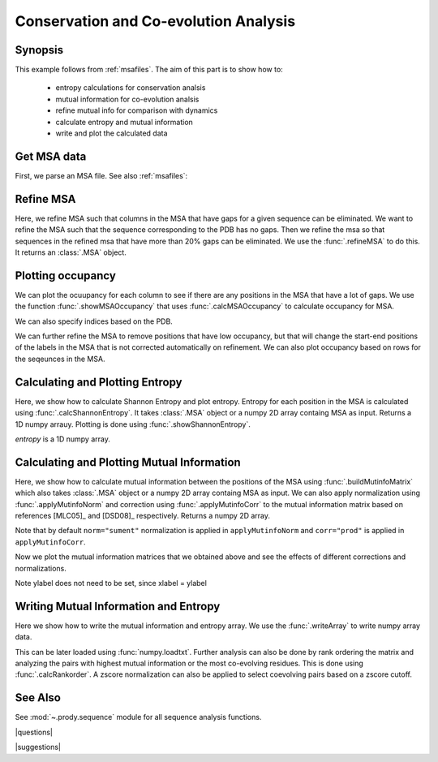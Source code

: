 .. _msa-analysis:

*******************************************************************************
Conservation and Co-evolution Analysis
*******************************************************************************

Synopsis
===============================================================================

This example follows from :ref:`msafiles`. The aim of this part
is to show how to:

  * entropy calculations for conservation analsis
  * mutual information for co-evolution analsis
  * refine mutual info for comparison with dynamics
  * calculate entropy and mutual information
  * write and plot the calculated data

Get MSA data
===============================================================================

First, we parse an MSA file. See also :ref:`msafiles`:

.. plot::
   :context:
   :nofigs:
   :include-source:
   
   >>> from prody import *
   >>> from matplotlib import pyplot as plt
   >>> searchPfam('1K2A').keys()
   ['PF00074']
   >>> msa = parseMSA(fetchPfamMSA('PF00074'))
   
 
Refine MSA
===============================================================================

Here, we refine MSA such that columns in the MSA that have gaps for a given 
sequence can be eliminated. We want to refine the MSA such that the sequence 
corresponding to the PDB has no gaps. Then we refine the msa so that sequences 
in the refined msa that have more than 20% gaps can be eliminated. We use the 
:func:`.refineMSA` to do this. It returns an :class:`.MSA` object.  

.. plot::
   :context:
   :nofigs:
   :include-source:
   
   >>> msa_refine = refineMSA(msa, label='RNAS2_HUMAN')
   >>> msa_refine
   <MSA: PF00074_full refined (label=RNAS2_HUMAN) (525 sequences, 128 residues)>
   >>> msa_refine = refineMSA(msa_refine, rowocc=0.8)
   >>> msa_refine
   <MSA: PF00074_full refined (label=RNAS2_HUMAN) refined (rowocc>=0.8) (466 sequences, 128 residues)>


Plotting occupancy
===============================================================================   

We can plot the ocuupancy for each column to see if there are any positions in 
the MSA that have a lot of gaps. We use the function :func:`.showMSAOccupancy` 
that uses :func:`.calcMSAOccupancy` to calculate occupancy for MSA. 

.. plot::
   :context:
   :include-source:
   
   >>> showMSAOccupancy(msa_refine, occ='res') # doctest: +SKIP
   
We can also specify indices based on the PDB.

.. plot::
   :context:
   :include-source:
	
	>>> indices = list(range(4,132))
	>>> showMSAOccupancy(msa_refine, occ='res', indices=indices) # doctest: +SKIP

We can further refine the MSA to remove positions that have low occupancy, but 
that will change the start-end positions of the labels in the MSA that is not 
corrected automatically on refinement. We can also plot occupancy based on rows 
for the seqeunces in the MSA.


Calculating and Plotting Entropy
===============================================================================

Here, we show how to calculate Shannon Entropy and plot entropy. Entropy for 
each position in the MSA is calculated using :func:`.calcShannonEntropy`. It 
takes :class:`.MSA` object or a numpy 2D array containg MSA as input. Returns
a 1D numpy arrauy. Plotting is done using :func:`.showShannonEntropy`. 

.. plot::
   :context:
   :nofigs:
   :include-source:
   
   >>> entropy = calcShannonEntropy(msa_refine)

*entropy* is a 1D numpy array. 

.. plot::
   :context:
   :include-source:

   >>> showShannonEntropy(entropy, indices) # doctest: +SKIP
  
 
Calculating and Plotting Mutual Information
===============================================================================

Here, we show how to calculate mutual information between the positions of the 
MSA using :func:`.buildMutinfoMatrix` which also takes  :class:`.MSA` object 
or a numpy 2D array containg MSA as input. We can also apply normalization 
using :func:`.applyMutinfoNorm` and correction using :func:`.applyMutinfoCorr` 
to the mutual information matrix based on references [MLC05]_ and [DSD08]_ 
respectively. Returns a numpy 2D array.

.. plot::
   :context:
   :nofigs:
   :include-source:
   
   >>> mutinfo = buildMutinfoMatrix(msa_refine)
   >>> mutinfo_norm = applyMutinfoNorm(mutinfo, entropy, norm='minent')
   >>> mutinfo_corr = applyMutinfoCorr(mutinfo, corr='apc')

Note that by default ``norm="sument"`` normalization is applied in 
``applyMutinfoNorm`` and ``corr="prod"`` is applied in ``applyMutinfoCorr``. 

Now we plot the mutual information matrices that we obtained above and see
the effects of different corrections and normalizations. 

.. plot::
   :context:
   :include-source:

   >>> showMutinfoMatrix(mutinfo) # doctest: +SKIP

.. plot::
   :context:
   :include-source:
   
   >>> showMutinfoMatrix(mutinfo_corr, clim=[0, mutinfo_corr.max()], xlabel='1K2A: 4-131') # doctest: +SKIP
   
Note ylabel does not need to be set, since xlabel = ylabel
   
   
Writing Mutual Information and Entropy
===============================================================================

Here we show how to write the mutual information and entropy array. We use the
:func:`.writeArray` to write numpy array data. 

.. plot::
   :context:
   :nofigs:
   :include-source:
   
   >>> writeArray('1KA2_MI.txt', mutinfo)
   '1KA2_MI.txt'

This can be later loaded using :func:`numpy.loadtxt`. Further analysis can also
be done by rank ordering the matrix and analyzing the pairs with highest mutual
information or the most co-evolving residues. This is done using  
:func:`.calcRankorder`. A zscore normalization can also be applied to select 
coevolving pairs based on a zscore cutoff.

.. plot::
   :context:
   :nofigs:
   :include-source:
   
   >>> import numpy
   >>> rank_row, rank_col, zscore_sort = calcRankorder(mutinfo, zscore=True)
   >>> print(numpy.asarray(indices)[rank_row[:5]])
   [128 129 130 130 130]
   >>> print(numpy.asarray(indices)[rank_col[:5]])
   [127 127 127 129 128]
   >>> print(zscore_sort[:5])
   [ 4.73041929  4.32016678  4.1165174   3.62089428  3.10104779]
   
   
See Also
===============================================================================

See :mod:`~.prody.sequence` module for all sequence analysis functions.

|questions|

|suggestions|

.. sectionauthor:: Anindita Dutta

